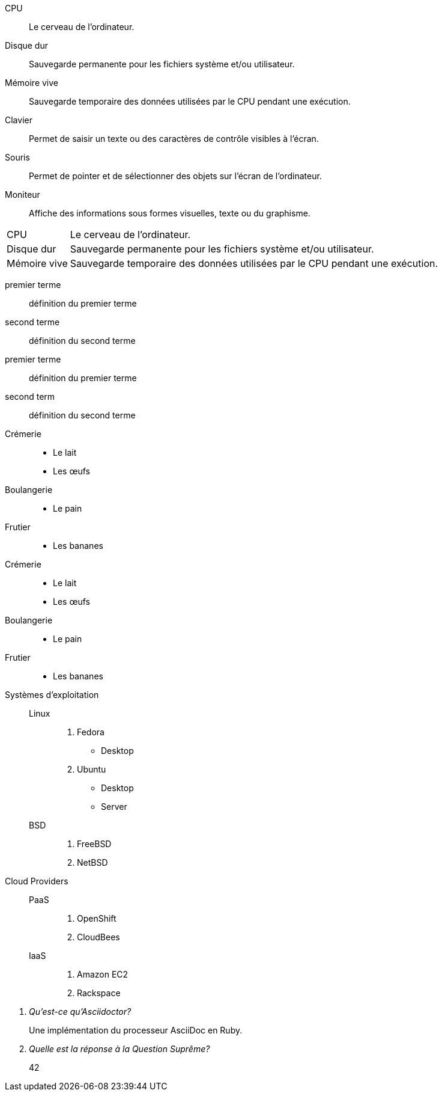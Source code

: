 ////
Included in:

- manuel utilisateur: liste des marqueurs
- référence rapide

. Liste de définitions
[source]
----
CPU:: <1>
Le cerveau de l'ordinateur. <2>
<3>
Disque dur::
Sauvegarde permanente pour les fichiers système et/ou utilisateur.
----
<1> derrière chaque terme avec 2 fois deux points
<2> Introduit le texte de définition ou une nouvelle ligne sous le terme.
<3> Debute une seule ligne vide entre chaque paire terme/définition.

////

// tag::base[]
CPU:: Le cerveau de l'ordinateur.
Disque dur:: Sauvegarde permanente pour les fichiers système et/ou utilisateur.
Mémoire vive:: Sauvegarde temporaire des données utilisées par le CPU pendant une exécution.
Clavier:: Permet de saisir un texte ou des caractères de contrôle visibles à l'écran.
Souris:: Permet de pointer et de sélectionner des objets sur l'écran de l'ordinateur.
Moniteur:: Affiche des informations sous formes visuelles, texte ou du graphisme.
// end::base[]

// tag::base-horz[]
[horizontal]
CPU:: Le cerveau de l'ordinateur.
Disque dur:: Sauvegarde permanente pour les fichiers système et/ou utilisateur.
Mémoire vive:: Sauvegarde temporaire des données utilisées par le CPU pendant une exécution.
// end::base-horz[]

// tag::b-base[]
premier terme:: définition du premier terme
second terme:: définition du second terme
// end::b-base[]

// tag::b-base-multi[]
premier terme::
définition du premier terme
second term::
définition du second terme
// end::b-base-multi[]

// tag::base-mix[]
Crémerie::
* Le lait
* Les œufs
Boulangerie::
* Le pain
Frutier::
* Les bananes
// end::base-mix[]

// tag::base-mix-alt[]
Crémerie::

  * Le lait
  * Les œufs

Boulangerie::

  * Le pain

Frutier::

  * Les bananes
// end::base-mix-alt[]

// tag::3-mix[]
Systèmes d'exploitation::
  Linux:::
    . Fedora
      * Desktop
    . Ubuntu
      * Desktop
      * Server
  BSD:::
    . FreeBSD
    . NetBSD

Cloud Providers::
  PaaS:::
    . OpenShift
    . CloudBees
  IaaS:::
    . Amazon EC2
    . Rackspace
// end::3-mix[]

// tag::qa[]
[qanda]
Qu'est-ce qu'Asciidoctor?::
  Une implémentation du processeur AsciiDoc en Ruby.
Quelle est la réponse à la Question Suprême?:: 42
// end::qa[]
